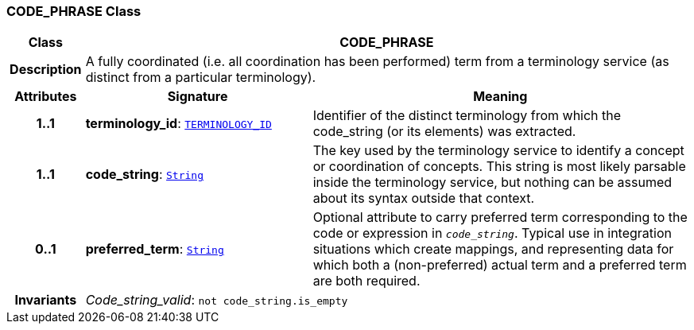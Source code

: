 === CODE_PHRASE Class

[cols="^1,3,5"]
|===
h|*Class*
2+^h|*CODE_PHRASE*

h|*Description*
2+a|A fully coordinated (i.e. all coordination has been performed) term from a terminology service (as distinct from a particular terminology).

h|*Attributes*
^h|*Signature*
^h|*Meaning*

h|*1..1*
|*terminology_id*: `link:/releases/BASE/{rm_release}/base_types.html#_terminology_id_class[TERMINOLOGY_ID^]`
a|Identifier of the distinct terminology from which the code_string (or its elements) was extracted.

h|*1..1*
|*code_string*: `link:/releases/BASE/{rm_release}/foundation_types.html#_string_class[String^]`
a|The key used by the terminology service to identify a concept or coordination of concepts. This string is most likely parsable inside the terminology service, but nothing can be assumed about its syntax outside that context.

h|*0..1*
|*preferred_term*: `link:/releases/BASE/{rm_release}/foundation_types.html#_string_class[String^]`
a|Optional attribute to carry preferred term corresponding to the code or expression in `_code_string_`. Typical use in integration situations which create mappings, and representing data for which both a (non-preferred) actual term and a preferred term are both required.

h|*Invariants*
2+a|__Code_string_valid__: `not code_string.is_empty`
|===
